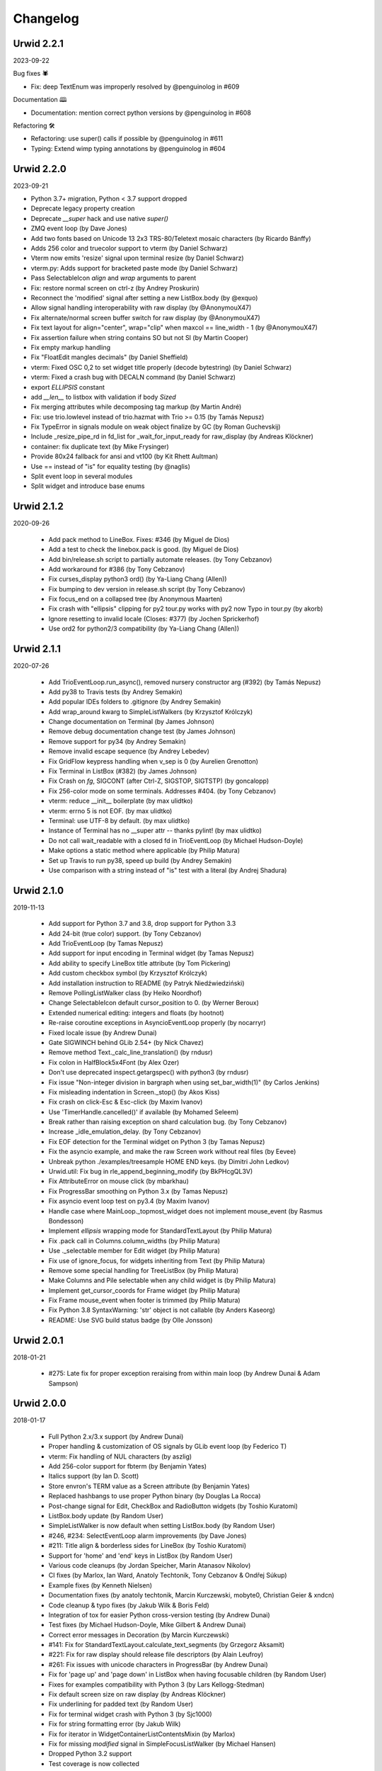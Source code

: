 
Changelog
---------

.. changelog::
    :changelog-url: http://urwid.org/changelog.html
    :github: https://github.com/urwid/urwid/releases/
    :pypi: https://pypi.org/project/urwid/

Urwid 2.2.1
===========

2023-09-22

Bug fixes 🕷

* Fix: deep TextEnum was improperly resolved by @penguinolog in #609

Documentation 🕮

* Documentation: mention correct python versions by @penguinolog in #608

Refactoring 🛠

* Refactoring: use super() calls if possible by @penguinolog in #611
* Typing: Extend wimp typing annotations by @penguinolog in #604

Urwid 2.2.0
===========

2023-09-21

* Python 3.7+ migration, Python < 3.7 support dropped

* Deprecate legacy property creation

* Deprecate `__super` hack and use native `super()`

* ZMQ event loop (by Dave Jones)

* Add two fonts based on Unicode 13 2x3 TRS-80/Teletext mosaic characters (by Ricardo Bánffy)

* Adds 256 color and truecolor support to vterm (by Daniel Schwarz)

* Vterm now emits 'resize' signal upon terminal resize (by Daniel Schwarz)

* vterm.py: Adds support for bracketed paste mode (by Daniel Schwarz)

* Pass SelectableIcon `align` and `wrap` arguments to parent

* Fix: restore normal screen on ctrl-z (by Andrey Proskurin)

* Reconnect the 'modified' signal after setting a new ListBox.body (by @exquo)

* Allow signal handling interoperability with raw display (by @AnonymouX47)

* Fix alternate/normal screen buffer switch for raw display (by @AnonymouX47)

* Fix text layout for align="center", wrap="clip" when maxcol == line_width - 1 (by @AnonymouX47)

* Fix assertion failure when string contains SO but not SI (by Martin Cooper)

* Fix empty markup handling

* Fix "FloatEdit mangles decimals" (by Daniel Sheffield)

* vterm: Fixed OSC 0,2 to set widget title properly (decode bytestring) (by Daniel Schwarz)

* vterm: Fixed a crash bug with DECALN command (by Daniel Schwarz)

* export `ELLIPSIS` constant

* add `__len__` to listbox with validation if body `Sized`

* Fix merging attributes while decomposing tag markup (by Martin André)

* Fix: use trio.lowlevel instead of trio.hazmat with Trio >= 0.15 (by Tamás Nepusz)

* Fix TypeError in signals module on weak object finalize by GC (by Roman Guchevskij)

* Include _resize_pipe_rd in fd_list for _wait_for_input_ready for raw_display (by Andreas Klöckner)

* container: fix duplicate text (by Mike Frysinger)

* Provide 80x24 fallback for ansi and vt100 (by Kit Rhett Aultman)

* Use == instead of "is" for equality testing (by @naglis)

* Split event loop in several modules

* Split widget and introduce base enums


Urwid 2.1.2
===========

2020-09-26

 * Add pack method to LineBox. Fixes: #346 (by Miguel de Dios)

 * Add a test to check the linebox.pack is good. (by Miguel de Dios)

 * Add bin/release.sh script to partially automate releases. (by Tony Cebzanov)

 * Add workaround for #386 (by Tony Cebzanov)

 * Fix curses_display python3 ord() (by Ya-Liang Chang (Allen))

 * Fix bumping to dev version in release.sh script (by Tony Cebzanov)

 * Fix focus_end on a collapsed tree (by Anonymous Maarten)

 * Fix crash with "ellipsis" clipping for py2 tour.py works with py2 now Typo in
   tour.py (by akorb)

 * Ignore resetting to invalid locale (Closes: #377) (by Jochen Sprickerhof)

 * Use ord2 for python2/3 compatibility (by Ya-Liang Chang (Allen))


Urwid 2.1.1
===========

2020-07-26

 * Add TrioEventLoop.run_async(), removed nursery constructor arg (#392) (by
   Tamás Nepusz)

 * Add py38 to Travis tests (by Andrey Semakin)

 * Add popular IDEs folders to .gitignore (by Andrey Semakin)

 * Add wrap_around kwarg to SimpleListWalkers (by Krzysztof Królczyk)

 * Change documentation on Terminal (by James Johnson)

 * Remove debug documentation change test (by James Johnson)

 * Remove support for py34 (by Andrey Semakin)

 * Remove invalid escape sequence (by Andrey Lebedev)

 * Fix GridFlow keypress handling when v_sep is 0 (by Aurelien Grenotton)

 * Fix Terminal in ListBox (#382) (by James Johnson)

 * Fix Crash on `fg`, SIGCONT (after Ctrl-Z, SIGSTOP, SIGTSTP) (by goncalopp)

 * Fix 256-color mode on some terminals. Addresses #404. (by Tony Cebzanov)

 * vterm: reduce __init__ boilerplate (by max ulidtko)

 * vterm: errno 5 is not EOF. (by max ulidtko)

 * Terminal: use UTF-8 by default. (by max ulidtko)

 * Instance of Terminal has no __super attr -- thanks pylint! (by max ulidtko)

 * Do not call wait_readable with a closed fd in TrioEventLoop (by Michael
   Hudson-Doyle)

 * Make options a static method where applicable (by Philip Matura)

 * Set up Travis to run py38, speed up build (by Andrey Semakin)
 
 * Use comparison with a string instead of "is" test with a literal (by Andrej
   Shadura)


Urwid 2.1.0
===========

2019-11-13

 * Add support for Python 3.7 and 3.8, drop support for Python 3.3

 * Add 24-bit (true color) support. (by Tony Cebzanov)

 * Add TrioEventLoop (by Tamas Nepusz)

 * Add support for input encoding in Terminal widget (by Tamas Nepusz)

 * Add ability to specify LineBox title attribute (by Tom Pickering)

 * Add custom checkbox symbol (by Krzysztof Królczyk)

 * Add installation instruction to README (by Patryk Niedźwiedziński)

 * Remove PollingListWalker class (by Heiko Noordhof)

 * Change SelectableIcon default cursor_position to 0. (by Werner Beroux)

 * Extended numerical editing: integers and floats (by hootnot)

 * Re-raise coroutine exceptions in AsyncioEventLoop properly (by nocarryr)

 * Fixed locale issue (by Andrew Dunai)

 * Gate SIGWINCH behind GLib 2.54+ (by Nick Chavez)

 * Remove method Text._calc_line_translation() (by rndusr)

 * Fix colon in HalfBlock5x4Font (by Alex Ozer)

 * Don't use deprecated inspect.getargspec() with python3 (by rndusr)

 * Fix issue "Non-integer division in bargraph when using set_bar_width(1)"
   (by Carlos Jenkins)

 * Fix misleading indentation in Screen._stop() (by Akos Kiss)

 * Fix crash on click-Esc & Esc-click (by Maxim Ivanov)

 * Use 'TimerHandle.cancelled()' if available (by Mohamed Seleem)

 * Break rather than raising exception on shard calculation bug. (by Tony
   Cebzanov)

 * Increase _idle_emulation_delay. (by Tony Cebzanov)

 * Fix EOF detection for the Terminal widget on Python 3 (by Tamas Nepusz)

 * Fix the asyncio example, and make the raw Screen work without real files (by
   Eevee)

 * Unbreak python ./examples/treesample HOME END keys. (by Dimitri John Ledkov)

 * Urwid.util: Fix bug in rle_append_beginning_modify (by BkPHcgQL3V)

 * Fix AttributeError on mouse click (by mbarkhau)

 * Fix ProgressBar smoothing on Python 3.x (by Tamas Nepusz)

 * Fix asyncio event loop test on py3.4 (by Maxim Ivanov)

 * Handle case where MainLoop._topmost_widget does not implement mouse_event (by
   Rasmus Bondesson)

 * Implement `ellipsis` wrapping mode for StandardTextLayout (by Philip Matura)

 * Fix .pack call in Columns.column_widths (by Philip Matura)

 * Use ._selectable member for Edit widget (by Philip Matura)

 * Fix use of ignore_focus, for widgets inheriting from Text (by Philip Matura)

 * Remove some special handling for TreeListBox (by Philip Matura)

 * Make Columns and Pile selectable when any child widget is (by Philip Matura)

 * Implement get_cursor_coords for Frame widget (by Philip Matura)

 * Fix Frame mouse_event when footer is trimmed (by Philip Matura)

 * Fix Python 3.8 SyntaxWarning: 'str' object is not callable (by Anders Kaseorg)

 * README: Use SVG build status badge (by Olle Jonsson)


Urwid 2.0.1
===========

2018-01-21

 * #275: Late fix for proper exception reraising from within main loop
   (by Andrew Dunai & Adam Sampson)

Urwid 2.0.0
===========

2018-01-17

 * Full Python 2.x/3.x support (by Andrew Dunai)

 * Proper handling & customization of OS signals by GLib event loop
   (by Federico T)

 * vterm: Fix handling of NUL characters (by aszlig)

 * Add 256-color support for fbterm (by Benjamin Yates)

 * Italics support (by Ian D. Scott)

 * Store envron's TERM value as a Screen attribute (by Benjamin Yates)

 * Replaced hashbangs to use proper Python binary (by Douglas La Rocca)

 * Post-change signal for Edit, CheckBox and RadioButton widgets
   (by Toshio Kuratomi)

 * ListBox.body update (by Random User)

 * SimpleListWalker is now default when setting ListBox.body (by Random User)

 * #246, #234: SelectEventLoop alarm improvements (by Dave Jones)

 * #211: Title align & borderless sides for LineBox (by Toshio Kuratomi)

 * Support for 'home' and 'end' keys in ListBox (by Random User)

 * Various code cleanups (by Jordan Speicher, Marin Atanasov Nikolov)

 * CI fixes (by Marlox, Ian Ward, Anatoly Techtonik, Tony Cebzanov &
   Ondřej Súkup)

 * Example fixes (by Kenneth Nielsen)

 * Documentation fixes (by anatoly techtonik, Marcin Kurczewski, mobyte0,
   Christian Geier & xndcn)

 * Code cleanup & typo fixes (by Jakub Wilk & Boris Feld)

 * Integration of tox for easier Python cross-version testing (by Andrew Dunai)

 * Test fixes (by Michael Hudson-Doyle, Mike Gilbert & Andrew Dunai)

 * Correct error messages in Decoration (by Marcin Kurczewski)

 * #141: Fix for StandardTextLayout.calculate_text_segments
   (by Grzegorz Aksamit)

 * #221: Fix for raw display should release file descriptors (by Alain Leufroy)

 * #261: Fix issues with unicode characters in ProgressBar (by Andrew Dunai)

 * Fix for 'page up' and 'page down' in ListBox when having focusable children
   (by Random User)

 * Fixes for examples compatibility with Python 3 (by Lars Kellogg-Stedman)

 * Fix default screen size on raw display (by Andreas Klöckner)

 * Fix underlining for padded text (by Random User)

 * Fix for terminal widget crash with Python 3 (by Sjc1000)

 * Fix for string formatting error (by Jakub Wilk)

 * Fix for iterator in WidgetContainerListContentsMixin (by Marlox)

 * Fix for missing `modified` signal in SimpleFocusListWalker
   (by Michael Hansen)

 * Dropped Python 3.2 support

 * Test coverage is now collected

Urwid 1.3.1
===========

2015-11-01

 * Fix for screen not getting reset on exception regression
   (by Rian Hunter)

 * AttrSpec objects are now comparable (by Random User)

 * MonitoredList now has a clear method if list has a clear method
   (by neumond)

 * Fix for BarGraph hlines sort order (by Heiko Noordhof)

 * Fix for final output not appearing on exit with some terminals
   now that extra newline was removed (by Jared Winborne)

 * Fix for a resizing bug in raw_display (by Esteban null)

Urwid 1.3.0
===========

2014-10-17

 * New AsyncioEventLoop for Python 3.4, Python 3.x with asyncio
   package or Python 2 with trollius package (by Alex Munroe,
   Jonas Wielicki, with earlier work by Kelketek Rritaa)

 * Screen classes now call back to MainLoop using event loop alarms
   instead of passing timeout values to MainLoop (by Alex Munroe)

 * Add support for bright backgrounds on linux console
   (by Russell Warren)

 * Allow custom sorting of MonitoredList (by Tony Cebzanov)

 * Fix support for negative indexes with MonitoredFocusList
   (by Heiko Noordhof)

 * Documentation fixes (by Ismail, Matthew Mosesohn)

 * SelectableIcon using cursor_position=0 by default instead of 1.

Urwid 1.2.2
===========

2014-10-05

 * Fix for a serious raw_display performance regression
   (by Anton Khirnov)

 * Fix for high color palette detection (by extempo)

 * Small changes to enable windows support (by Jeanpierre Devin)


Urwid 1.2.1
===========

2014-04-04

 * Fix false failures of event loop tests

 * Remove extra newline generated on exit of raw_display

 * Documentation fixes (by Paul Ivanov)


Urwid 1.2.0
===========

2014-02-09

 * Add support for PyPy, drop support for Python 2.4, 2.5

 * Signals now support using weakly referenced arguments to help
   avoid leaking objects when a signal consumer is no longer
   referenced (by Matthijs Kooijman)

 * Add TornadoEventLoop class (by Alexander Glyzov)

 * Update GlibEventLoop to use python-gi for Python3 compatibility
   (by Israel Garcia)

 * Automate testing with Python 2.6, 2.7, 3.2, 3.3 and PyPy using
   travis-ci

 * New container method get_focus_widgets() (by Matthijs Kooijman)

 * Add support for double and triple click mouse events
   (by Igor Kotrasiński)

 * Allow disabling and re-enabling of mouse tracking
   (by Jim Garrison)

 * Create section in docs for example program screenshots generated
   as images like the tutorial examples

 * Add suggested basic color combination images to manual

 * Fall back to 80x24 if screen size detection fails

 * Fix screen.stop(), screen.start() disabling mouse events

 * Fix to make GridFlow v_sep argument behave as documented

 * Fix for registering high palette entries in the form "hX" where
   X > 15 so that basic colors are applied in 88-color mode

 * Fix for raw_display clear-right escape not working with
   standout attribute on some terminals

 * Fix for Terminal widget select loop: retry when interrupted


Urwid 1.1.2
===========

2013-12-30

 * Move to urwid.org and use sphinx docs for generating whole site,
   move changelog to docs/changelog.rst

 * Fix encoding exceptions when unicode used on non-UTF-8 terminal

 * Fix for suspend and resume applications with ^Z

 * Fix for tmux and screen missing colors on right bug

 * Fix Pile zero-weighted items and mouse_event when empty

 * Fix Terminal select() not retrying when interrupted by signal

 * Fix for Padding.align and width change not invalidating


Urwid 1.1.1
===========

2012-11-15

 * Fix for Pile not changing focus on mouse events

 * Fix for Overlay.get_cursor_coords()


Urwid 1.1.0
===========

2012-10-23

 * New common container API: focus, focus_position, contents,
   options(), get_focus_path(), set_focus_path(), __getitem__,
   __iter__(), __reversed__() implemented across all included
   container widgets

   A full description doesn't fit here, see the Container Widgets
   section in the manual for details

 * New Sphinx-based documentation now included in source:
   Tutorial rewritten, manual revised and new reference based
   on updated docstrings (by Marco Giusti, Patrick Totzke)

 * New list walker SimpleFocusListWalker like SimpleListWalker but
   updates focus position as items are inserted or removed

 * New decoration widget WidgetDisable to disable interaction
   with the widgets it wraps

 * SelectableIcon selectable text widget used by button widgets is
   now documented (available since 0.9.9)

 * Columns widget now tries to keep column in focus visible, hiding
   columns on the left when necessary

 * Padding widget now defaults to ('relative', 100) instead of
   'pack' so that left and right parameters are more useful and more
   child widgets are supported

 * New list walker "API Version 2" that is simpler for many list
   walker uses; "API Version 1" will still continue to be supported

 * List walkers may now allow iteration from the absolute top or
   bottom of the list if they provide a positions() method

 * raw_display now erases to the end of the line with EL escape
   sequence to improve copy+paste behavior for some terminals

 * Filler now has top and bottom parameters like Padding's left and
   right parameters and accepts 'pack' instead of None as a height
   value for widgets that calculate their own number of rows

 * Pile and Columns now accepts 'pack' instead of 'flow' for widgets
   that calculate their own number of rows or columns

 * Pile and Columns now accept 'given' instead of 'fixed' for
   cases where the number of rows or columns are specified by the
   container options

 * Pile and Columns widgets now accept any iterable to their
   __init__() methods

 * Widget now has a default focus_position property that raises
   an IndexError when read to be consistent with new common container
   API

 * GridFlow now supports multiple cell widths within the same widget

 * BoxWidget, FlowWidget and FixedWidget are deprecated, instead
   use the sizing() function or _sizing attribute to specify the
   supported sizing modes for your custom widgets

 * Some new shift+arrow and numpad input sequences from RXVT and
   xterm are now recognized

 * Fix for alarms when used with a screen event loop (e.g.
   curses_display)

 * Fix for raw_display when terminal width is 1 column

 * Fixes for a Columns.get_cursor_coords() regression and a
   SelectableIcon.get_cursor_coords() bug

 * Fixes for incorrect handling of box columns in a number of
   Columns methods when that column is selectable

 * Fix for Terminal widget input handling with Python 3


Urwid 1.0.3
===========

2012-11-15

 * Fix for alarms when used with a screen event loop (e.g.
   curses_display)

 * Fix for Overlay.get_cursor_coords()


Urwid 1.0.2
===========

2012-07-13

 * Fix for bug when entering Unicode text into Edit widget with
   bytes caption

 * Fix a regression when not running in UTF-8 mode

 * Fix for a MainLoop.remove_watch_pipe() bug

 * Fix for a bug when packing empty Edit widgets

 * Fix for a ListBox "contents too long" error with very large
   Edit widgets

 * Prevent ListBoxes from selecting 0-height selectable widgets
   when moving up or down

 * Fix a number of bugs caused by 0-height widgets in a ListBox


Urwid 1.0.1
===========

2011-11-28

 * Fix for Terminal widget in BSD/OSX

 * Fix for a Filler mouse_event() position bug

 * Fix support for mouse positions up to x=255, y=255

 * Fixes for a number of string encoding issues under Python 3

 * Fix for a LineBox border __init__() parameters

 * Fix input of UTF-8 in tour.py example by converting captions
   to unicode

 * Fix tutorial examples' use of TextCanvas and switch to using
   unicode literals

 * Prevent raw_display from calling tcseattr() or tcgetattr() on
   non-ttys

 * Disable curses_display external event loop support: screen resizing
   and gpm events are not properly supported

 * Mark PollingListWalker as deprecated


Urwid 1.0.0
===========

2011-09-22

 * New support for Python 3.2 from the same 2.x code base,
   requires distribute instead of setuptools (by Kirk McDonald,
   Wendell, Marien Zwart) everything except TwistedEventLoop and
   GLibEventLoop is supported

 * New experimental Terminal widget with xterm emulation and
   terminal.py example program (by aszlig)

 * Edit widget now supports a mask (for passwords), has an
   insert_text_result() method for full-field validation and
   normalizes input text to Unicode or bytes based on the caption
   type used

 * New TreeWidget, TreeNode, ParentNode, TreeWalker
   and TreeListBox classes for lazy expanding/collapsing tree
   views factored out of browse.py example program, with new
   treesample.py example program (by Rob Lanphier)

 * MainLoop now calls draw_screen() just before going idle, so extra
   calls to draw_screen() in user code may now be removed

 * New MainLoop.watch_pipe() method for subprocess or threaded
   communication with the process/thread updating the UI, and new
   subproc.py example demonstrating its use

 * New PopUpLauncher and PopUpTarget widgets and MainLoop option
   for creating pop-ups and drop-downs, and new pop_up.py example
   program

 * New twisted_serve_ssh.py example (by Ali Afshar) that serves
   multiple displays over ssh from the same application using
   Twisted and the TwistedEventLoop

 * ListBox now includes a get_cursor_coords() method, allowing
   nested ListBox widgets

 * Columns widget contents may now be marked to always be treated
   as flow widgets for mixing flow and box widgets more easily

 * New lcd_display module with support for CF635 USB LCD panel and
   lcd_cf635.py example program with menus, slider controls and a custom
   font

 * Shared command_map instance is now stored as Widget._command_map
   class attribute and may be overridden in subclasses or individual
   widgets for more control over special keystrokes

 * Overlay widget parameters may now be adjusted after creation with
   set_overlay_parameters() method

 * New WidgetPlaceholder widget useful for swapping widgets without
   having to manipulate a container widget's contents

 * LineBox widgets may now include title text

 * ProgressBar text content and alignment may now be overridden

 * Use reactor.stop() in TwistedEventLoop and document that Twisted's
   reactor is not designed to be stopped then restarted

 * curses_display now supports AttrSpec and external event loops
   (Twisted or GLib) just like raw_display

 * raw_display and curses_display now support the IBMPC character
   set (currently only used by Terminal widget)

 * Fix for a gpm_mev bug preventing user input when on the console

 * Fix for leaks of None objects in str_util extension

 * Fix for WidgetWrap and AttrMap not working with fixed widgets

 * Fix for a lock up when attempting to wrap text containing wide
   characters into a single character column


Urwid 0.9.9.2
=============

2011-07-13

 * Fix for an Overlay get_cursor_coords(), and Text top-widget bug

 * Fix for a Padding rows() bug when used with width=PACK

 * Fix for a bug with large flow widgets used in an Overlay

 * Fix for a gpm_mev bug

 * Fix for Pile and GraphVScale when rendered with no contents

 * Fix for a Python 2.3 incompatibility (0.9.9 is the last release
   to claim support Python 2.3)


Urwid 0.9.9.1
=============

2010-01-25

 * Fix for ListBox snapping to selectable widgets taller than the
   ListBox itself

 * raw_display switching to alternate buffer now works properly with
   Terminal.app

 * Fix for BoxAdapter backwards incompatibility introduced in 0.9.9

 * Fix for a doctest failure under powerpc

 * Fix for systems with gpm_mev installed but not running gpm


Urwid 0.9.9
===========

2009-11-15

 * New support for 256 and 88 color terminals with raw_display
   and html_fragment display modules

 * New palette_test example program to demonstrate high color
   modes

 * New AttrSpec class for specifying specific colors instead of
   using attributes defined in the screen's palette

 * New MainLoop class ties together widgets, user input, screen
   display and one of a number of new event loops, removing the
   need for tedious, error-prone boilerplate code

 * New GLibEventLoop allows running Urwid applications with GLib
   (makes D-Bus integration easier)

 * New TwistedEventLoop allows running Urwid with a Twisted reactor

 * Added new docstrings and doctests to many widget classes

 * New AttrMap widget supports mapping any attribute to any other
   attribute, replaces AttrWrap widget

 * New WidgetDecoration base class for AttrMap, BoxAdapter, Padding,
   Filler and LineBox widgets creates a common method for accessing
   and updating their contained widgets

 * New left and right values may be specified in Padding widgets

 * New command_map for specifying which keys cause actions such as
   clicking Button widgets and scrolling ListBox widgets

 * New tty_signal_keys() method of raw_display.Screen and
   curses_display.Screen allows changing or disabling the keys used
   to send signals to the application

 * Added helpful __repr__ for many widget classes

 * Updated all example programs to use MainLoop class

 * Updated tutorial with MainLoop usage and improved examples

 * Renamed WidgetWrap.w to _w, indicating its intended use as a way
   to implement a widget with other widgets, not necessarily as
   a container for other widgets

 * Replaced all tabs with 4 spaces, code is now more aerodynamic
   (and PEP 8 compliant)

 * Added saving of stdin and stdout in raw_display module allowing
   the originals to be redirected

 * Updated BigText widget's HalfBlock5x4Font

 * Fixed graph example CPU usage when animation is stopped

 * Fixed a memory leak related to objects listening for signals

 * Fixed a Popen3 deprecation warning


Urwid 0.9.8.4
=============

2009-03-13

 * Fixed incompatibilities with Python 2.6 (by Friedrich Weber)

 * Fixed a SimpleListWalker with emptied list bug (found by Walter
   Mundt)

 * Fixed a curses_display stop()/start() bug (found by Christian
   Scharkus)

 * Fixed an is_wide_character() segfault on bad input data bug
   (by Andrew Psaltis)

 * Fixed a CanvasCache with render() used in both a widget and its
   superclass bug (found by Andrew Psaltis)

 * Fixed a ListBox.ends_visible() on empty list bug (found by Marc
   Hartstein)

 * Fixed a tutorial example bug (found by Kurtis D. Rader)

 * Fixed an Overlay.keypress() bug (found by Andreas Klöckner)

 * Fixed setuptools configuration (by Andreas Klöckner)


Urwid 0.9.8.3
=============

2008-07-14

 * Fixed a canvas cache memory leak affecting 0.9.8, 0.9.8.1 and
   0.9.8.2 (found by John Goodfellow)

 * Fixed a canvas fill_attr() bug (found by Joern Koerner)


Urwid 0.9.8.2
=============

2008-05-19

 * Fixed incompatibilities with Python 2.3

 * Fixed Pile cursor pref_col bug, WidgetWrap rows caching bug, Button
   mouse_event with no callback bug, Filler body bug triggered by the
   tutorial and a LineBox lline parameter typo.


Urwid 0.9.8.1
=============

2007-06-21

 * Fixed a Filler render() bug, a raw_display start()/stop() bug and a
   number of problems triggered by very small terminal window sizes.


Urwid 0.9.8
===========

2007-03-23

 * Rendering is now significantly faster.

 * New Widget base class for all widgets. It includes automatic caching
   of rows() and render() methods. It also adds a new __super attribute
   for accessing methods in superclasses.

   Widgets must now call self._invalidate() to notify the cache when
   their content has changed.

   To disable caching in a widget set the class variable no_cache to a
   list that includes the string "render".

 * Canvas classes have been reorganized: Canvas has been renamed to
   TextCanvas and Canvas is now the base class for all canvases. New
   canvas classes include BlankCanvas, SolidCanvas and CompositeCanvas.

 * External event loops may now be used with the raw_display module. The
   new methods get_input_descriptors() and get_input_nonblocking()
   should be used instead of get_input() to allow input processing
   without blocking.

 * The Columns, Pile and ListBox widgets now choose their first
   selectable child widget as the focus widget by default.

 * New ListWalker base class for list walker classes.

 * New Signals class that will be used to improve the existing event
   callbacks. Currently it is used for ListWalker objects to notify
   their ListBox when their content has changed.

 * SimpleListWalker now behaves as a list and supports all list
   operations. This class now detects when changes are made to the list
   and notifies the ListBox object. New code should use this class to
   wrap lists of widgets before passing them to the ListBox
   constructor.

 * New PollingListWalker class is now the default list walker that is
   used when passing a simple list to the ListBox constructor. This
   class is intended for backwards compatibility only. When this class
   is used the ListBox object is unable to cache its render() method.

 * The curses_display module can now draw in the lower-right corner of
   the screen.

 * All display modules now have start() and stop() methods that may be
   used instead of calling run_wrapper().

 * The raw_display module now uses an alternate buffer so that the
   original screen can be restored on exit. The old behaviour is
   available by setting the alternate_buffer parameter of start() or
   run_wrapper() to False.

 * Many internal string processing functions have been rewritten in C to
   improve their performance.

 * Compatible with Python >= 2.2. Python 2.1 is no longer supported.


Urwid 0.9.7.2
=============

2007-01-03

 * Improved performance in UTF-8 mode when ASCII text is used.

 * Fixed a UTF-8 input bug.

 * Added a clear() function to the display modules to force the
   screen to be repainted on the next draw_screen() call.


Urwid 0.9.7.1
=============

2006-10-03

 * Fixed bugs in Padding and Overlay widgets introduced in 0.9.7.


Urwid 0.9.7
===========

2006-10-01

 * Added initial support for fixed widgets - widgets that have a fixed
   size on screen. Fixed widgets expect a size parameter equal to ().
   Fixed widgets must implement the pack(..) function to return their
   size.

 * New BigText class that draws text with fonts made of grids of
   character cells. BigText is a fixed widget and doesn't do any
   alignment or wrapping. It is intended for banners and number readouts
   that need to stand out on the screen.

   Fonts: Thin3x3Font, Thin4x3Font, Thin6x6Font (full ascii)

   UTF-8 only fonts: HalfBlock5x4Font, HalfBlock6x5Font,
   HalfBlockHeavy6x5Font, HalfBlock7x7Font (full ascii)

   New function get_all_fonts() may be used to get a list of the
   available fonts.

 * New example program bigtext.py demonstrates use of BigText.

 * Padding class now has a clipping mode that pads or clips fixed
   widgets to make them behave as flow widgets.

 * Overlay class can now accept a fixed widget as the widget to display
   "on top".

 * New Canvas functions: pad_trim() and pad_trim_left_right().

 * Fixed a bug in Filler.get_cursor_coords() that causes a crash if the
   contained widget's get_cursor_coords() function returns None.

 * Fixed a bug in Text.pack() that caused an infinite loop when the text
   contained a newline. This function is not currently used by Urwid.

 * Edit.__init__() now calls set_edit_text() to initialize its text.

 * Overlay.calculate_padding_filler() and Padding.padding_values() now
   include focus parameters.


Urwid 0.9.6
===========

2006-08-22

 * Fixed Unicode conversion and locale issues when using Urwid with
   Python < 2.4. The graph.py example program should now work properly
   with older versions of Python.

 * The docgen_tutorial.py script can now write out the tutorial example
   programs as individual files.

 * Updated reference documentation table of contents to show which
   widgets are flow and/or box widgets.

 * Columns.set_focus(..) will now accept an integer or a widget as its
   parameter.

 * Added detection for rxvt's HOME and END escape sequences.

 * Added support for setuptools (improved distutils).


Urwid 0.9.5
===========

2006-06-14

 * Some Unicode characters are now converted to use the G1 alternate
   character set with DEC special and line drawing characters. These
   Unicode characters should now "just work" in almost all terminals and
   encodings.

   When Urwid is run with the UTF-8 encoding the characters are left as
   UTF-8 and not converted.

   The characters converted are:

   \u00A3 (£), \u00B0 (°), \u00B1 (±), \u00B7 (·), \u03C0 (π),
   \u2260 (≠), \u2264 (≤), \u2265 (≥), \u23ba (⎺), \u23bb (⎻),
   \u23bc (⎼), \u23bd (⎽), \u2500 (─), \u2502 (│), \u250c (┌),
   \u2510 (┐), \u2514 (└), \u2518 (┘), \u251c (├), \u2524 (┤),
   \u252c (┬), \u2534 (┴), \u253c (┼), \u2592 (▒), \u25c6 (◆)

 * New SolidFill class for filling an area with a single character.

 * New LineBox class for wrapping widgets in a box made of line- drawing
   characters. May be used as a box widget or a flow widget.

 * New example program graph.py demonstrates use of BarGraph, LineBox,
   ProgressBar and SolidFill.

 * Pile class may now be used as a box widget and contain a mix of box
   and flow widgets.

 * Columns class may now contain a mix of box and flow widgets. The box
   widgets will take their height from the maximum height of the flow
   widgets.

 * Improved the smoothness of resizing with raw_display module. The
   module will now try to stop updating the screen when a resize event
   occurs during the update.

 * The Edit and IntEdit classes now use their set_edit_text() and
   set_edit_pos() functions when handling keypresses, so those functions
   may be overridden to catch text modification.

 * The set_state() functions in the CheckBox and RadioButton classes now
   have a do_callback parameter that determines if the callback function
   registered will be called.

 * Fixed a newly introduced incompatibility with python < 2.3.

 * Fixed a missing symbol in curses_display when python is linked
   against libcurses.

 * Fixed mouse handling bugs in the Frame and Overlay classes.

 * Fixed a Padding bug when the left or right has no padding.


Urwid 0.9.4
===========

2006-05-30

 * Enabled mouse handling across the Urwid library.

   Added a new mouse_event() method to the Widget interface definition
   and to the following widgets: Edit, CheckBox, RadioButton, Button,
   GridFlow, Padding, Filler, Overlay, Frame, Pile, Columns, BoxAdapter
   and ListBox.

   Updated example programs browse.py, calc.py, dialog.py, edit.py and
   tour.py to support mouse input.

 * Released the files used to generate the reference and tutorial
   documentation: docgen_reference.py, docgen_tutorial.py and
   tmpl_tutorial.html. The "docgen" scripts write the documentation to
   stdout. docgen_tutorial.py requires the Templayer HTML templating
   library to run: http://excess.org/templayer/

 * Improved Widget and List Walker interface documentation.

 * Fixed a bug in the handling of invalid UTF-8 data. All invalid
   characters are now replaced with '?' characters when displayed.


Urwid 0.9.3
===========

2006-05-14

 * Improved mouse reporting.

   The raw_display module now detects gpm mouse events by reading
   /usr/bin/mev output. The curses_display module already supports gpm
   directly.

   Mouse drag events are now reported by raw_display in terminals that
   provide button event tracking and on the console with gpm. Note that
   gpm may report coordinates off the screen if the user drags the mouse
   off the edge.

   Button release events now report which button was released if that
   information is available, currently only on the console with gpm.

 * Added display of raw keycodes to the input_test.py example program.

 * Fixed a text layout bug affecting clipped text with blank lines, and
   another related to wrapped text starting with a space character.

 * Fixed a Frame.keypress() bug that caused it to call keypress on
   unselectable widgets.


Urwid 0.9.2
===========

2006-03-18

 * Preliminary mouse support was added to the raw_display and
   curses_display modules. A new Screen.set_mouse_tracking() method was
   added to enable mouse tracking. Mouse events are returned alongside
   keystrokes from the Screen.get_input() method.

   The widget interface does not yet include mouse handling. This will
   be addressed in the next release.

 * A new convenience function is_mouse_event() was added to help in
   separating mouse events from keystrokes.

 * Added a new example program input_test.py. This program displays the
   keyboard and mouse input it receives. It may be run as a CGI script
   or from the command line. On the command line it defaults to using
   the curses_display module, use input_test.py raw to use the
   raw_display module instead.

 * Fixed an Edit.render() bug that caused it to render the cursor in a
   different location than that reported by Edit.get_cursor_coords() in
   some circumstances.

 * Fixed a bug preventing use of UTF-8 characters with Divider widgets.


Urwid 0.9.1
===========

2006-03-06

 * BarGraph and ProgressBar can now display data more accurately by
   using the UTF-8 vertical and horizontal eighth characters. This
   behavior will be enabled when the UTF-8 encoding is detected and
   "smoothed" attributes are passed to the BarGraph or ProgressBar
   constructors.

 * New get_encoding_mode() function to determine how Urwid will treat
   raw string data.

 * New raw_display.signal_init() and raw_display.signal_restore()
   methods that may be overridden by threaded applications that need to
   call signal.signal() from their main thread.

 * Fixed a bug that prevented the use of UTF-8 strings in text markup.

 * Removed some forgotten asserts that broke 8-bit and CJK input.


Urwid 0.9.0
===========

2006-02-18

 * New support for UTF-8 encoding including input, display and editing
   of narrow and wide (CJK) characters.

   Preliminary combining (zero-width) character support is included, but
   full support will require terminal behavior detection.

   Right-to-Left input and display are not implemented.

 * New raw_display module that handles console display without relying
   on external libraries. This module was written as a work around for
   the lack of UTF-8 support in the standard version of ncurses.

   Eliminates "dead corner" in the bottom right of the screen.

   Avoids use of bold text in xterm and gnome-terminal for improved
   text legibility.

 * Fixed Overlay bug related to UTF-8 handling.

 * Fixed Edit.move_cursor_to_coords(..) bug related to wide characters
   in UTF-8 encoding.


Urwid 0.9.0-pre3
================

2006-02-13

 * Fixed Canvas attribute padding bug related to -pre1 changes.


Urwid 0.9.0-pre2
================

2006-02-10

 * Replaced the custom align and wrap modes in example program calc.py
   with a new layout class.

 * Fixed Overlay class call to Canvas.overlay() broken by -pre1 changes.

 * Fixed Padding bug related to Canvas -pre1 changes.


Urwid 0.9.0-pre1
================

2006-02-08

 * New support for UTF-8 encoding. Unicode strings may be used and will
   be converted to the current encoding when output. Regular strings in
   the current encoding may still be used.

   PLEASE NOTE: There are issues related to displaying UTF-8 characters
   with the curses_display module that have not yet been resolved.

 * New set_encoding() function replaces util.set_double_byte_encoding().

 * New supports_unicode() function to query if unicode strings with
   characters outside the ascii range may be used with the current
   encoding.

 * New TextLayout and StandardTextLayout classes to perform text
   wrapping and alignment. Text widgets now have a layout parameter to
   allow use of custom TextLayout objects.

 * New layout structure replaces line translation structure. Layout
   structure now allows arbitrary reordering/positioning of text
   segments, inclusion of UTF-8 characters and insertion of text not
   found in the original text string.

 * Removed util.register_align_mode() and util.register_wrap_mode().
   Their functionality has been replaced by the new layout classes.


Urwid 0.8.10
============

2005-11-27

 * Expanded tutorial to cover advanced ListBox usage, custom widget
   classes and the Pile, BoxAdapter, Columns, GridFlow and Overlay
   classes.

 * Added escape sequence for "shift tab" to curses_display.

 * Added ListBox.set_focus_valign() to allow positioning of the focus
   widget within the ListBox.

 * Added WidgetWrap class for extending existing widgets without
   inheriting their complete namespace.

 * Fixed web_display/mozilla breakage from 0.8.9. Fixed crash on invalid
   locale setting. Fixed ListBox slide-back bug. Fixed improper space
   trimming in calculate_alignment(). Fixed browse.py example program
   rows bug. Fixed sum definition, use of long ints for python2.1. Fixed
   warnings with python2.1. Fixed Padding.get_pref_col() bug. Fixed
   Overlay splitting CJK characters bug.


Urwid 0.8.9
===========

2005-10-21

 * New Overlay class for drawing widgets that obscure parts of other
   widgets. May be used for drop down menus, combo boxes, overlapping
   "windows", caption text etc.

 * New BarGraph, GraphVScale and ProgressBar classes for graphical
   display of data in Urwid applications.

 * New method for configuring keyboard input timeouts and delays:
   curses_display.Screen.set_input_timeouts().

 * Fixed a ListBox.set_focus() bug.


Urwid 0.8.8
===========

2005-06-13

 * New web_display module that emulates a console display within a web
   browser window. Application must be run as a CGI script under Apache.

   Supports font/window resizing, keepalive for long-lived connections,
   limiting maximum concurrent connections, polling and connected update
   methods. Tested with Mozilla Firefox and Internet Explorer.

 * New BoxAdapter class for using box widgets in places that usually
   expect flow widgets.

 * New curses_display input handling with better ESC key detection and
   broader escape code support.

 * Shortened resize timeout on gradual resize to improve responsiveness.


Urwid 0.8.7
===========

2005-05-21

 * New widget classes: Button, RadioButton, CheckBox.

 * New layout widget classes: Padding, GridFlow.

 * New dialog.py example program that behaves like dialog(1) command.

 * Pile widgets now support selectable items, focus changing with up and
   down keys and setting the cursor position.

 * Frame widgets now support selectable items in the header and footer.

 * Columns widgets now support fixed width and relative width columns, a
   minimum width for all columns, selectable items within columns
   containing flow widgets (already supported for box widgets), focus
   changing with left and right keys and setting the cursor position.

 * Filler widgets may now wrap box widgets and have more alignment options.

 * Updated tour.py example program to show new widget types and
   features.

 * Avoid hogging cpu on gradual window resize and fix for slow resize
   with cygwin's broken curses implementation.

 * Fixed minor CJK problem and curs_set() crash under MacOSX and Cygwin.

 * Fixed crash when deleting cells in calc.py example program.


Urwid 0.8.6
===========

2005-01-03

 * Improved support for CJK double-byte encodings: BIG5, UHC, GBK,
   GB2312, CN-GB, EUC-KR, EUC-CN, EUC-JP (JISX 0208 only) and EUC-TW
   (CNS 11643 plain 1 only)

 * Added support for ncurses' use_default_colors() function to
   curses_display module (Python >= 2.4).

   register_palette() and register_palette_entry() now accept "default"
   as foreground and/or background. If the terminal's default attributes
   cannot be detected black on light gray will be used to accommodate
   terminals with always-black cursors.

   "default" is now the default for text with no attributes. This means
   that areas with no attributes will change from light grey on black
   (curses default) to black on light gray or the terminal's default.

 * Modified examples to not use black as background of Edit widgets.

 * Fixed curses_display curs_set() call so that cursor is hidden when
   widget in focus has no cursor position.


Urwid 0.8.5
===========

2004-12-15

 * New tutorial covering basic operation of: curses_display.Screen,
   Canvas, Text, FlowWidget, Filler, BoxWidget, AttrWrap, Edit, ListBox
   and Frame classes

 * New widget class: Filler

 * New ListBox functions: get_focus(), set_focus()

 * Debian packages for Python 2.4.

 * Fixed curses_display bug affecting text with no attributes.


Urwid 0.8.4
===========

2004-11-20

 * Improved support for Cyrillic and other simple 8-bit encodings.

 * Added new functions to simplify taking screenshots:
   html_fragment.screenshot_init() and
   html_fragment.screenshot_collect()

 * Improved urwid/curses_display.py input debugging

 * Fixed cursor in screenshots of CJK text. Fixed "end" key in Edit
   boxes with CJK text.


Urwid 0.8.3
===========

2004-11-15

 * Added support for CJK double-byte encodings.

   Word wrapping mode "space" will wrap on edges of double width
   characters. Wrapping and clipping will not split double width
   characters.

   curses_display.Screen.get_input() may now return double width
   characters. Text and Edit classes will work with a mix of regular and
   double width characters.

 * Use new method Edit.set_edit_text() instead of Edit.update_text().

 * Minor improvements to edit.py example program.


Urwid 0.8.2
===========

2004-11-08

 * Re-released under GNU Lesser General Public License.


Urwid 0.8.1
===========

2004-10-29

 * Added support for monochrome terminals. see
   curses_display.Screen.register_palette_entry() and example programs.
   set TERM=xterm-mono to test programs in monochrome mode.

 * Added unit testing code test_urwid.py to the examples.

 * Can now run urwid/curses_display.py to test your terminal's input and
   colour rendering.

 * Fixed an OSX browse.py compatibility issue. Added some OSX keycodes.


Urwid 0.8.0
===========

2004-10-17

 * Initial Release
